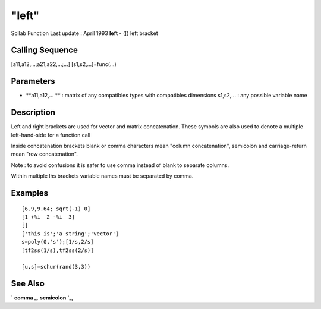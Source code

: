 ====
"left"
====

Scilab Function Last update : April 1993
**left** - ([) left bracket



Calling Sequence
~~~~~~~~~~~~~~~~

[a11,a12,...;a21,a22,...;...]
[s1,s2,...]=func(...)




Parameters
~~~~~~~~~~


+ **a11,a12,... ** : matrix of any compatibles types with compatibles
  dimensions s1,s2,... : any possible variable name




Description
~~~~~~~~~~~

Left and right brackets are used for vector and matrix concatenation.
These symbols are also used to denote a multiple left-hand-side for a
function call

Inside concatenation brackets blank or comma characters mean "column
concatenation", semicolon and carriage-return mean "row
concatenation".

Note : to avoid confusions it is safer to use comma instead of blank
to separate columns.

Within multiple lhs brackets variable names must be separated by
comma.



Examples
~~~~~~~~


::

    
    
    [6.9,9.64; sqrt(-1) 0]
    [1 +%i  2 -%i  3]
    []
    ['this is';'a string';'vector']
    s=poly(0,'s');[1/s,2/s]
    [tf2ss(1/s),tf2ss(2/s)]
    
    [u,s]=schur(rand(3,3))
     
      




See Also
~~~~~~~~

` **comma** `_,` **semicolon** `_,

.. _
      : ://./programming/comma.htm
.. _
      : ://./programming/semicolon.htm


